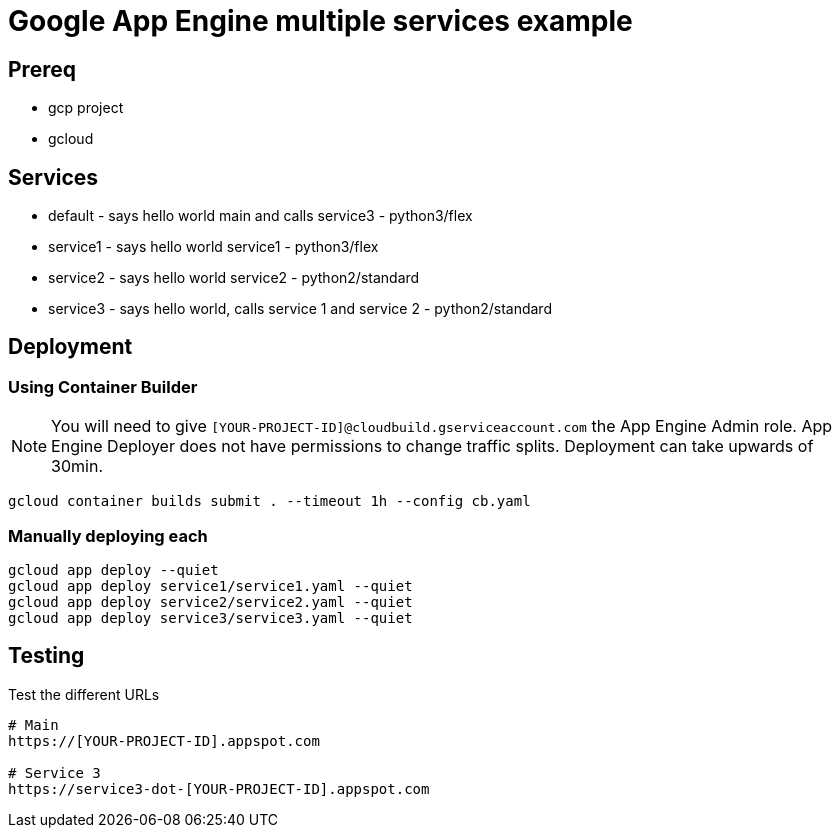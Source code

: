 = Google App Engine multiple services example

== Prereq
* gcp project
* gcloud

== Services
* default - says hello world main and calls service3 - python3/flex
* service1 - says hello world service1 - python3/flex
* service2 - says hello world service2 - python2/standard
* service3 - says hello world, calls service 1 and service 2 - python2/standard

== Deployment

=== Using Container Builder

NOTE: You will need to give `[YOUR-PROJECT-ID]@cloudbuild.gserviceaccount.com` the App Engine Admin role.  App Engine Deployer does not have permissions to change traffic splits.  Deployment can take upwards of 30min.  

[source,bash]
----
gcloud container builds submit . --timeout 1h --config cb.yaml
----

=== Manually deploying each
[source,bash]
----
gcloud app deploy --quiet
gcloud app deploy service1/service1.yaml --quiet
gcloud app deploy service2/service2.yaml --quiet
gcloud app deploy service3/service3.yaml --quiet
---- 

== Testing

Test the different URLs

[source,bash]
----
# Main
https://[YOUR-PROJECT-ID].appspot.com

# Service 3
https://service3-dot-[YOUR-PROJECT-ID].appspot.com
----
